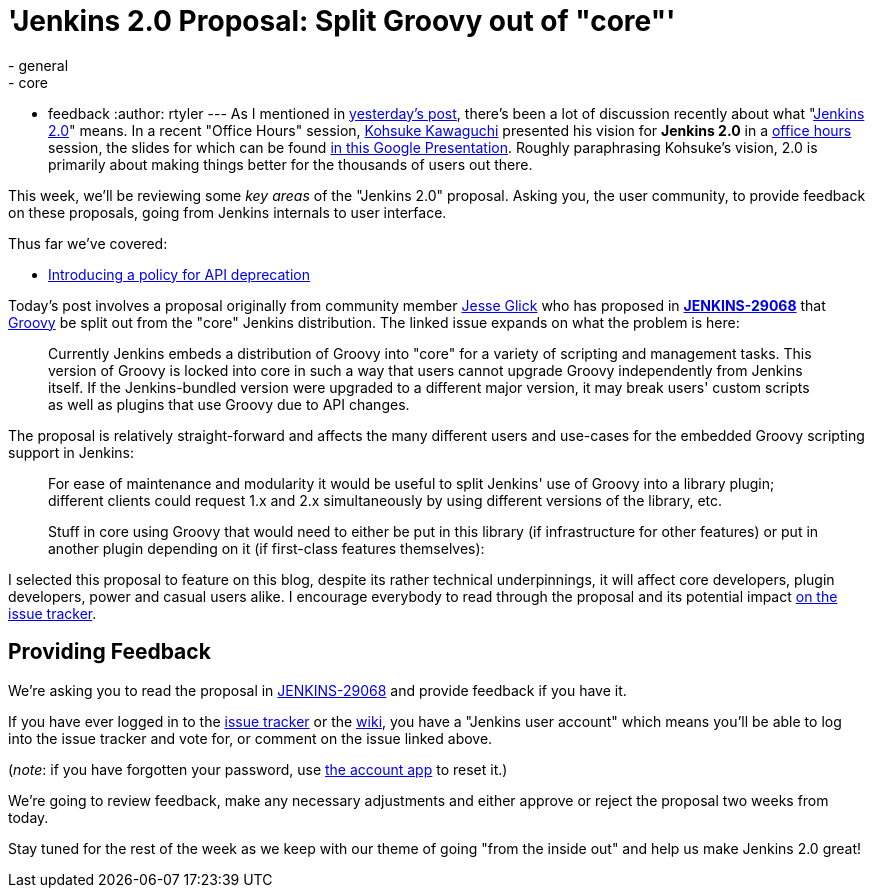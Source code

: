 = 'Jenkins 2.0 Proposal: Split Groovy out of "core"'
:nodeid: 637
:created: 1445969896
:tags:
  - general
  - core
  - feedback
:author: rtyler
---
As I mentioned in link:/content/jenkins-20-proposal-introduce-policy-api-deprecation[yesterday's post], there's been a lot of discussion recently about what "https://wiki.jenkins.io/display/JENKINS/Jenkins+2.0[Jenkins
2.0]" means. In a recent "Office Hours" session, https://github.com/kohsuke[Kohsuke Kawaguchi] presented his
vision for *Jenkins 2.0* in a https://www.youtube.com/watch?v=2eVyc_n8i1c[office
hours] session, the slides for
which can be found https://docs.google.com/presentation/d/12ikbbQoMvus_l_q23BxXhYXnW9S5zsVNwIKZ9N8udg4[in this Google
Presentation].
Roughly paraphrasing Kohsuke's vision, 2.0 is primarily about making things
better for the thousands of users out there.

This week, we'll be reviewing some _key areas_ of the "Jenkins 2.0" proposal.
Asking you, the user community, to provide feedback on these proposals, going
from Jenkins internals to user interface.

Thus far we've covered:

* link:/content/jenkins-20-proposal-introduce-policy-api-deprecation[Introducing a policy for API deprecation]

Today's post involves a proposal originally from community member https://github.com/jglick[Jesse Glick] who has proposed in *https://issues.jenkins.io/browse/JENKINS-29068[JENKINS-29068]* that http://groovy-lang.org[Groovy] be split out from the "core" Jenkins distribution. The linked issue expands on what the problem is here:

____
Currently Jenkins embeds a distribution of Groovy into "core" for a variety of scripting and management tasks. This version of Groovy is locked into core in such a way that users cannot upgrade Groovy independently from Jenkins itself. If the Jenkins-bundled version were upgraded to a different major version, it may break users' custom scripts as well as plugins that use Groovy due to API changes.
____

The proposal is relatively straight-forward and affects the many different users and use-cases for the embedded Groovy scripting support in Jenkins:

____
For ease of maintenance and modularity it would be useful to split Jenkins' use of Groovy into a library plugin; different clients could request 1.x and 2.x simultaneously by using different versions of the library, etc.

Stuff in core using Groovy that would need to either be put in this library (if infrastructure for other features) or put in another plugin depending on it (if first-class features themselves):
____

I selected this proposal to feature on this blog, despite its rather technical underpinnings, it will affect core developers, plugin developers, power and casual users alike. I encourage everybody to read through the proposal and its potential impact https://issues.jenkins.io/browse/JENKINS-29068[on the issue tracker].

== Providing Feedback

We're asking you to read the proposal in
https://issues.jenkins.io/browse/JENKINS-29068[JENKINS-29068] and provide
feedback if you have it.

If you have ever logged in to the https://issues.jenkins.io[issue
tracker] or the
https://wiki.jenkins.io/[wiki], you have a "Jenkins user account" which
means you'll be able to log into the issue tracker and vote for, or comment on
the issue linked above.

(_note_: if you have forgotten your password, use https://jenkins-ci.org/account/[the account
app] to reset it.)

We're going to review feedback, make any necessary adjustments and either
approve or reject the proposal two weeks from today.

Stay tuned for the rest of the week as we keep with our theme of going "from the inside out" and help us make Jenkins 2.0 great!
